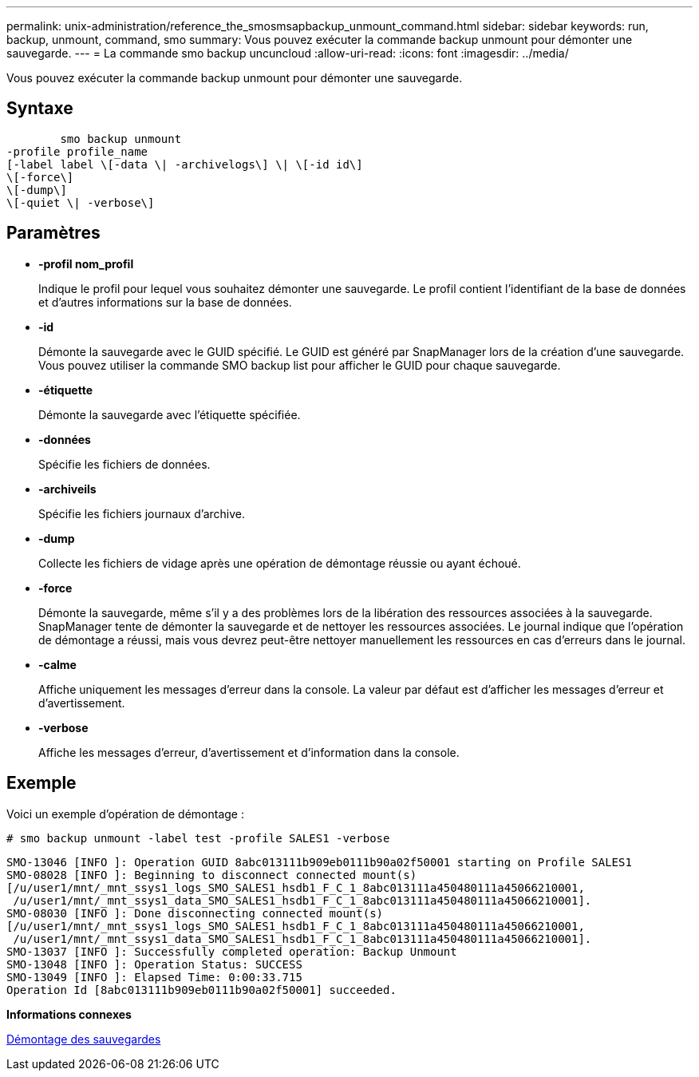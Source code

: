 ---
permalink: unix-administration/reference_the_smosmsapbackup_unmount_command.html 
sidebar: sidebar 
keywords: run, backup, unmount, command, smo 
summary: Vous pouvez exécuter la commande backup unmount pour démonter une sauvegarde. 
---
= La commande smo backup uncuncloud
:allow-uri-read: 
:icons: font
:imagesdir: ../media/


[role="lead"]
Vous pouvez exécuter la commande backup unmount pour démonter une sauvegarde.



== Syntaxe

[listing]
----

        smo backup unmount
-profile profile_name
[-label label \[-data \| -archivelogs\] \| \[-id id\]
\[-force\]
\[-dump\]
\[-quiet \| -verbose\]
----


== Paramètres

* *-profil nom_profil*
+
Indique le profil pour lequel vous souhaitez démonter une sauvegarde. Le profil contient l'identifiant de la base de données et d'autres informations sur la base de données.

* *-id*
+
Démonte la sauvegarde avec le GUID spécifié. Le GUID est généré par SnapManager lors de la création d'une sauvegarde. Vous pouvez utiliser la commande SMO backup list pour afficher le GUID pour chaque sauvegarde.

* *-étiquette*
+
Démonte la sauvegarde avec l'étiquette spécifiée.

* *-données*
+
Spécifie les fichiers de données.

* *-archiveils*
+
Spécifie les fichiers journaux d'archive.

* *-dump*
+
Collecte les fichiers de vidage après une opération de démontage réussie ou ayant échoué.

* *-force*
+
Démonte la sauvegarde, même s'il y a des problèmes lors de la libération des ressources associées à la sauvegarde. SnapManager tente de démonter la sauvegarde et de nettoyer les ressources associées. Le journal indique que l'opération de démontage a réussi, mais vous devrez peut-être nettoyer manuellement les ressources en cas d'erreurs dans le journal.

* *-calme*
+
Affiche uniquement les messages d'erreur dans la console. La valeur par défaut est d'afficher les messages d'erreur et d'avertissement.

* *-verbose*
+
Affiche les messages d'erreur, d'avertissement et d'information dans la console.





== Exemple

Voici un exemple d'opération de démontage :

[listing]
----
# smo backup unmount -label test -profile SALES1 -verbose
----
[listing]
----
SMO-13046 [INFO ]: Operation GUID 8abc013111b909eb0111b90a02f50001 starting on Profile SALES1
SMO-08028 [INFO ]: Beginning to disconnect connected mount(s)
[/u/user1/mnt/_mnt_ssys1_logs_SMO_SALES1_hsdb1_F_C_1_8abc013111a450480111a45066210001,
 /u/user1/mnt/_mnt_ssys1_data_SMO_SALES1_hsdb1_F_C_1_8abc013111a450480111a45066210001].
SMO-08030 [INFO ]: Done disconnecting connected mount(s)
[/u/user1/mnt/_mnt_ssys1_logs_SMO_SALES1_hsdb1_F_C_1_8abc013111a450480111a45066210001,
 /u/user1/mnt/_mnt_ssys1_data_SMO_SALES1_hsdb1_F_C_1_8abc013111a450480111a45066210001].
SMO-13037 [INFO ]: Successfully completed operation: Backup Unmount
SMO-13048 [INFO ]: Operation Status: SUCCESS
SMO-13049 [INFO ]: Elapsed Time: 0:00:33.715
Operation Id [8abc013111b909eb0111b90a02f50001] succeeded.
----
*Informations connexes*

xref:task_unmounting_backups.adoc[Démontage des sauvegardes]
